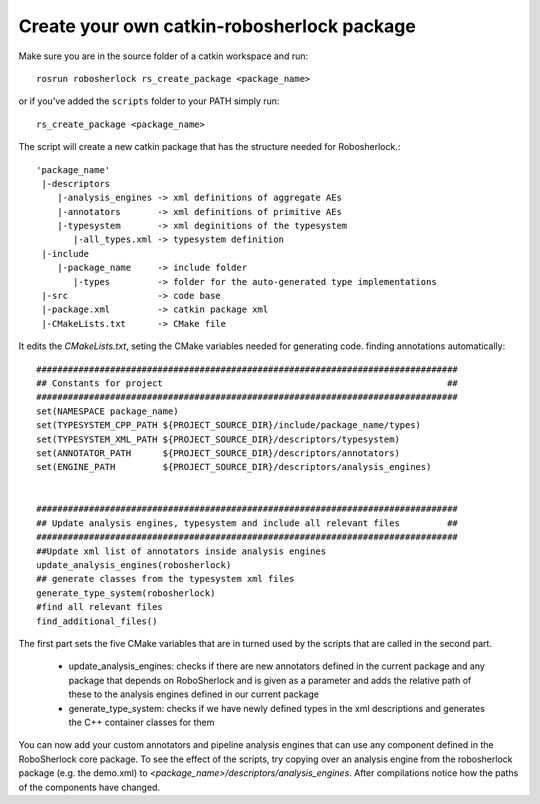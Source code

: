 .. _create_your_rs_catkin_pkg:
===========================================
Create your own catkin-robosherlock package
===========================================

Make sure you are in the source folder of a catkin workspace and run::

    rosrun robosherlock rs_create_package <package_name>


or if you've added the ``scripts`` folder to your PATH simply run::
    
    rs_create_package <package_name>

The script will create a new catkin package that has the structure needed for Robosherlock.::

   'package_name'
    |-descriptors         
       |-analysis_engines -> xml definitions of aggregate AEs
       |-annotators       -> xml definitions of primitive AEs
       |-typesystem       -> xml deginitions of the typesystem
          |-all_types.xml -> typesystem definition
    |-include
       |-package_name     -> include folder
          |-types         -> folder for the auto-generated type implementations
    |-src                 -> code base
    |-package.xml         -> catkin package xml   
    |-CMakeLists.txt      -> CMake file


It edits the *CMakeLists.txt*, seting the CMake variables needed for generating code. finding annotations automatically::

  ################################################################################
  ## Constants for project                                                      ##
  ################################################################################
  set(NAMESPACE package_name)
  set(TYPESYSTEM_CPP_PATH ${PROJECT_SOURCE_DIR}/include/package_name/types)
  set(TYPESYSTEM_XML_PATH ${PROJECT_SOURCE_DIR}/descriptors/typesystem)
  set(ANNOTATOR_PATH      ${PROJECT_SOURCE_DIR}/descriptors/annotators)
  set(ENGINE_PATH         ${PROJECT_SOURCE_DIR}/descriptors/analysis_engines)


  ################################################################################
  ## Update analysis engines, typesystem and include all relevant files         ##
  ################################################################################
  ##Update xml list of annotators inside analysis engines
  update_analysis_engines(robosherlock)
  ## generate classes from the typesystem xml files
  generate_type_system(robosherlock)
  #find all relevant files
  find_additional_files()


The first part sets the five CMake variables that are in turned used by the scripts that are called in the second part. 
	
	* update_analysis_engines: checks if there are new annotators defined in the current package and any package that depends on RoboSherlock and is given as a parameter and adds the relative path of these to the analysis engines defined in our current package
	* generate_type_system: checks if we have newly defined types in the xml descriptions and generates the C++ container classes for them
	
You can now add your custom annotators and pipeline analysis engines that can use any component defined in the RoboSherlock core package. To see the effect of the scripts, try copying over an analysis engine from the robosherlock package (e.g. the demo.xml) to *<package_name>/descriptors/analysis_engines*. After compilations notice how the paths of the components have changed.
